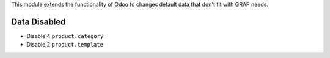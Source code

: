 This module extends the functionality of Odoo to changes
default data that don't fit with GRAP needs.


Data Disabled
-------------

- Disable 4 ``product.category``

- Disable 2 ``product.template``
